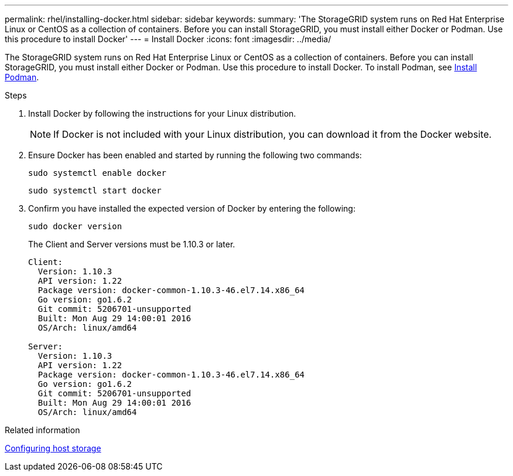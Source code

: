 ---
permalink: rhel/installing-docker.html
sidebar: sidebar
keywords: 
summary: 'The StorageGRID system runs on Red Hat Enterprise Linux or CentOS as a collection of containers. Before you can install StorageGRID, you must install either Docker or Podman. Use this  procedure to install Docker'
---
= Install Docker
:icons: font
:imagesdir: ../media/

[.lead]
The StorageGRID system runs on Red Hat Enterprise Linux or CentOS as a collection of containers. Before you can install StorageGRID, you must install either Docker or Podman. Use this procedure to install Docker. To install Podman, see xref:installing-podman.adoc[Install Podman].

.Steps

. Install Docker by following the instructions for your Linux distribution.
+
NOTE: If Docker is not included with your Linux distribution, you can download it from the Docker website.

. Ensure Docker has been enabled and started by running the following two commands:
+
----
sudo systemctl enable docker
----
+
----
sudo systemctl start docker
----

. Confirm you have installed the expected version of Docker by entering the following:
+
----
sudo docker version
----
+
The Client and Server versions must be 1.10.3 or later.
+
----
Client:
  Version: 1.10.3
  API version: 1.22
  Package version: docker-common-1.10.3-46.el7.14.x86_64
  Go version: go1.6.2
  Git commit: 5206701-unsupported
  Built: Mon Aug 29 14:00:01 2016
  OS/Arch: linux/amd64

Server:
  Version: 1.10.3
  API version: 1.22
  Package version: docker-common-1.10.3-46.el7.14.x86_64
  Go version: go1.6.2
  Git commit: 5206701-unsupported
  Built: Mon Aug 29 14:00:01 2016
  OS/Arch: linux/amd64
----

.Related information

xref:configuring-host-storage.adoc[Configuring host storage]
